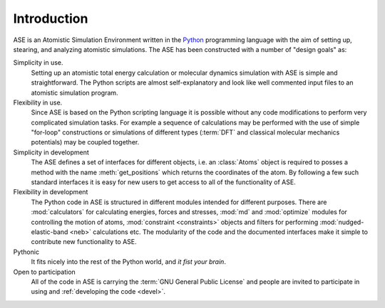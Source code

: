 Introduction
============

ASE is an Atomistic Simulation Environment written in the
Python_ programming language with the aim of setting up, stearing, and
analyzing atomistic simulations. The ASE has been constructed with a
number of "design goals" as:


Simplicity in use.
  Setting up an atomistic total energy calculation or molecular
  dynamics simulation with ASE is simple and straightforward. The Python
  scripts are almost self-explanatory and look like well
  commented input files to an atomistic simulation program.

Flexibility in use.
  Since ASE is based on the Python scripting language it is possible
  without any code modifications to perform very complicated simulation
  tasks. For example a sequence of calculations may be performed with
  the use of simple "for-loop" constructions or simulations of different
  types (:term:`DFT` and classical molecular mechanics potentials) may
  be coupled together.

Simplicity in development
  The ASE defines a set of interfaces for different objects, i.e. an
  :class:`Atoms` object is required to posses a method with the name
  :meth:`get_positions` which returns the coordinates of
  the atom. By following a few such standard interfaces it is easy for
  new users to get access to all of the functionality of ASE.

Flexibility in development
  The Python code in ASE is structured in different modules intended for
  different purposes. There are :mod:`calculators` for calculating
  energies, forces and stresses, :mod:`md` and :mod:`optimize` modules
  for controlling the motion of atoms, :mod:`constraint <constraints>`
  objects and filters for performing :mod:`nudged-elastic-band <neb>`
  calculations etc. The modularity of the code and the documented
  interfaces make it simple to contribute new functionality to ASE.

Pythonic
  It fits nicely into the rest of the Python world, and *it fist your brain*.

Open to participation
  All of the code in ASE is carrying the :term:`GNU General Public License`
  and people are invited to participate in using and :ref:`developing the
  code <devel>`.


.. _Python: http://www.python.org
